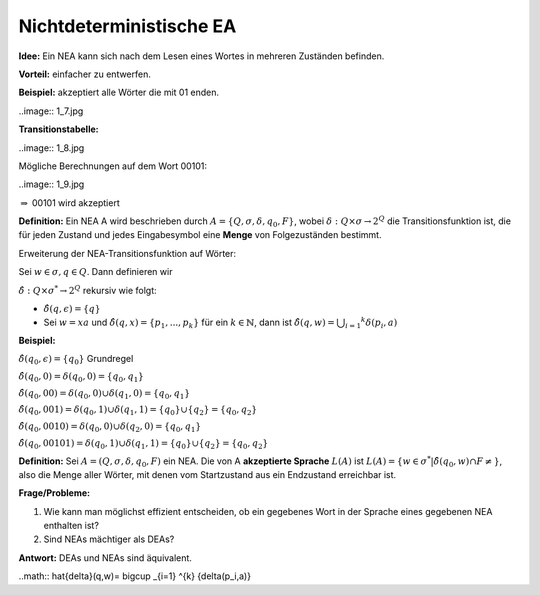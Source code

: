 ========================
Nichtdeterministische EA
========================

**Idee:** Ein NEA kann sich nach dem Lesen eines Wortes in mehreren Zuständen befinden.

**Vorteil:** einfacher zu entwerfen.

**Beispiel:** akzeptiert alle Wörter die mit 01 enden.

..image:: 1_7.jpg

**Transitionstabelle:**

..image:: 1_8.jpg

Mögliche Berechnungen auf dem Wort 00101:

..image:: 1_9.jpg

:math:`\Rightarrow` 00101 wird akzeptiert

**Definition:** Ein NEA A wird beschrieben durch :math:`A=\{Q,\sigma,\delta, q_0, F\}`, wobei :math:`\delta : Q \times \sigma \rightarrow 2^Q` die Transitionsfunktion ist, die für jeden Zustand und jedes Eingabesymbol eine **Menge** von Folgezuständen bestimmt.

Erweiterung der NEA-Transitionsfunktion auf Wörter:

Sei :math:`w \in \sigma, q \in Q`. Dann definieren wir

:math:`\hat{\delta}: Q \times \sigma^* \rightarrow 2^Q` rekursiv wie folgt:

* :math:`\hat{\delta}(q,\epsilon) = \{q\}`
* Sei :math:`w=xa` und :math:`\hat{\delta}(q,x) = \{p_1, ..., p_k\}` für ein :math:`k \in \mathbb{N}`, dann ist :math:`\hat{\delta}(q,w)= \bigcup _{i=1} ^{k} {\delta(p_i,a)}`

**Beispiel:**

:math:`\hat{\delta}(q_0, \epsilon) = \{q_0\}` Grundregel

:math:`\hat{\delta}(q_0, 0) = \delta(q_0,0) = \{q_0, q_1\}`

:math:`\hat{\delta}(q_0, 00) = \delta(q_0, 0) \cup \delta(q_1, 0) = \{q_0, q_1\}`

:math:`\hat{\delta}(q_0, 001) = \delta(q_0, 1) \cup \delta(q_1,1) = \{q_0\} \cup \{q_2\} = \{q_0, q_2\}`

:math:`\hat{\delta}(q_0, 0010) = \delta(q_0, 0) \cup \delta(q_2, 0) = \{q_0, q_1\}`

:math:`\hat{\delta}(q_0, 00101) = \delta(q_0,1) \cup \delta(q_1,1) = \{q_0\} \cup \{q_2\} = \{q_0, q_2\}`

**Definition:** Sei :math:`A=(Q,\sigma, \delta, q_0, F)` ein NEA. Die von A **akzeptierte Sprache** :math:`L(A)` ist :math:`L(A) = \{w \in \sigma^* | \hat{\delta}(q_0,w) \cap F \neq\}`, also die Menge aller Wörter, mit denen vom Startzustand aus ein Endzustand erreichbar ist.

**Frage/Probleme:**

1. Wie kann man möglichst effizient entscheiden, ob ein gegebenes Wort in der Sprache eines gegebenen NEA enthalten ist?
2. Sind NEAs mächtiger als DEAs?

**Antwort:** DEAs und NEAs sind äquivalent.

..math:: \hat{\delta}(q,w)= \bigcup _{i=1} ^{k} {\delta(p_i,a)}